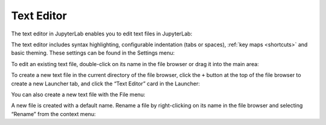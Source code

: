 .. _file_editor:

Text Editor
-----------

The text editor in JupyterLab enables you to edit text files in
JupyterLab:

.. image:: images/file_editor_overview.png
   :align: center
   :class: jp-screenshot

The text editor includes syntax highlighting, configurable indentation
(tabs or spaces), :ref:`key maps <shortcuts>` and
basic theming. These settings can be found in the Settings menu:

.. image:: images/file_editor_settings.png
   :align: center
   :class: jp-screenshot

To edit an existing text file, double-click on its name in the file
browser or drag it into the main area:

.. raw:: html

  <div class="jp-youtube-video">
    <iframe width="560" height="315" src="https://www.youtube-nocookie.com/embed/IuqmxkHsS7o?rel=0&amp;showinfo=0" frameborder="0" allow="autoplay; encrypted-media" allowfullscreen></iframe>
  </div>

To create a new text file in the current directory of the file browser,
click the ``+`` button at the top of the file browser to create a new
Launcher tab, and click the “Text Editor” card in the Launcher:

.. raw:: html

  <div class="jp-youtube-video">
    <iframe width="560" height="315" src="https://www.youtube-nocookie.com/embed/T1XVz-rjW8I?rel=0&amp;showinfo=0" frameborder="0" allow="autoplay; encrypted-media" allowfullscreen></iframe>
  </div>

You can also create a new text file with the File menu:

.. raw:: html

  <div class="jp-youtube-video">
    <iframe width="560" height="315" src="https://www.youtube-nocookie.com/embed/ssFCduQAF48?rel=0&amp;showinfo=0" frameborder="0" allow="autoplay; encrypted-media" allowfullscreen></iframe>
  </div>

A new file is created with a default name. Rename a file by
right-clicking on its name in the file browser and selecting “Rename”
from the context menu:

.. raw:: html

  <div class="jp-youtube-video">
    <iframe width="560" height="315" src="https://www.youtube-nocookie.com/embed/pQR0RV9ObnQ?rel=0&amp;showinfo=0" frameborder="0" allow="autoplay; encrypted-media" allowfullscreen></iframe>
  </div>
